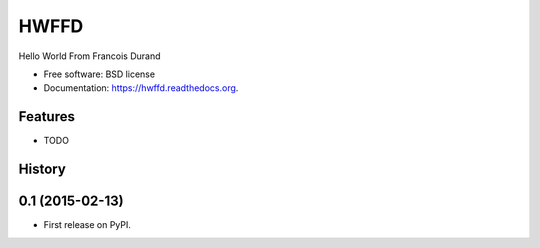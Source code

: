 ===============================
HWFFD
===============================

.. image:: https://badge.fury.io/py/hwffd.png
    :target: http://badge.fury.io/py/hwffd

.. image:: https://travis-ci.org/francois-durand/hwffd.png?branch=master
        :target: https://travis-ci.org/francois-durand/hwffd

.. image:: https://pypip.in/d/hwffd/badge.png
        :target: https://pypi.python.org/pypi/hwffd


Hello World From Francois Durand

* Free software: BSD license
* Documentation: https://hwffd.readthedocs.org.

Features
--------

* TODO




History
-------

0.1 (2015-02-13)
---------------------

* First release on PyPI.


